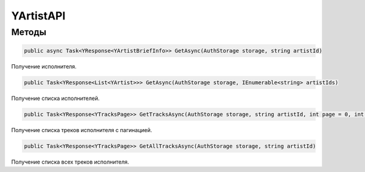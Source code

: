 YArtistAPI
==================================================================

------------------------------------------------------------------
Методы
------------------------------------------------------------------

.. code-block:: csharp

   public async Task<YResponse<YArtistBriefInfo>> GetAsync(AuthStorage storage, string artistId)

Получение исполнителя.

.. code-block:: csharp

   public Task<YResponse<List<YArtist>>> GetAsync(AuthStorage storage, IEnumerable<string> artistIds)

Получение списка исполнителей.

.. code-block:: csharp

   public Task<YResponse<YTracksPage>> GetTracksAsync(AuthStorage storage, string artistId, int page = 0, int pageSize = 20)

Получение списка треков исполнителя с пагинацией.

.. code-block:: csharp

   public Task<YResponse<YTracksPage>> GetAllTracksAsync(AuthStorage storage, string artistId)

Получение списка всех треков исполнителя.